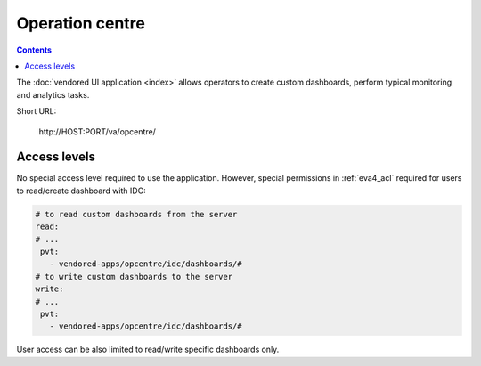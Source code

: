 Operation centre
****************

.. contents::

The :doc:`vendored UI application <index>` allows operators to create custom
dashboards, perform typical monitoring and analytics tasks.

Short URL:

    \http://HOST:PORT/va/opcentre/

.. figure:: ../screenshots/va_opcentre.png
    :width: 505px
    :alt: Operation Centre

Access levels
=============

No special access level required to use the application. However, special
permissions in :ref:`eva4_acl` required for users to read/create dashboard with
IDC:

.. code:: yaml

   # to read custom dashboards from the server
   read:
   # ...
    pvt:
      - vendored-apps/opcentre/idc/dashboards/#
   # to write custom dashboards to the server
   write:
   # ...
    pvt:
      - vendored-apps/opcentre/idc/dashboards/#

User access can be also limited to read/write specific dashboards only.
